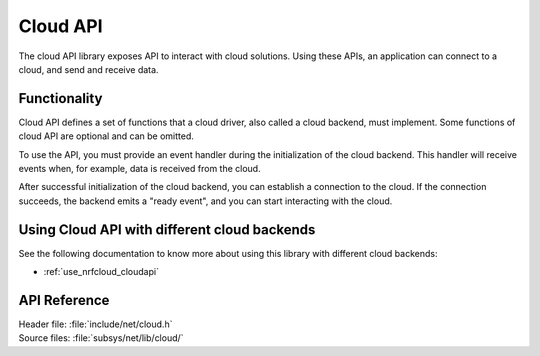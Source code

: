 .. _cloud_api_readme:

Cloud API
#########

The cloud API library exposes API to interact with cloud solutions.
Using these APIs, an application can connect to a cloud, and send and receive data.

Functionality
*************
Cloud API defines a set of functions that a cloud driver, also called a cloud backend, must implement.
Some functions of cloud API are optional and can be omitted.

To use the API, you must provide an event handler during the initialization of the cloud backend.
This handler will receive events when, for example, data is received from the cloud.

After successful initialization of the cloud backend, you can establish a connection to the cloud.
If the connection succeeds, the backend emits a "ready event", and you can start interacting with the cloud.

Using Cloud API with  different cloud backends
**********************************************

See the following documentation to know more about using this library with different cloud backends:

* :ref:`use_nrfcloud_cloudapi`

.. _cloud_api_reference:

API Reference
*************

| Header file: :file:`include/net/cloud.h`
| Source files: :file:`subsys/net/lib/cloud/`

.. doxygengroup:: cloud_api
   :project: nrf
   :members:
